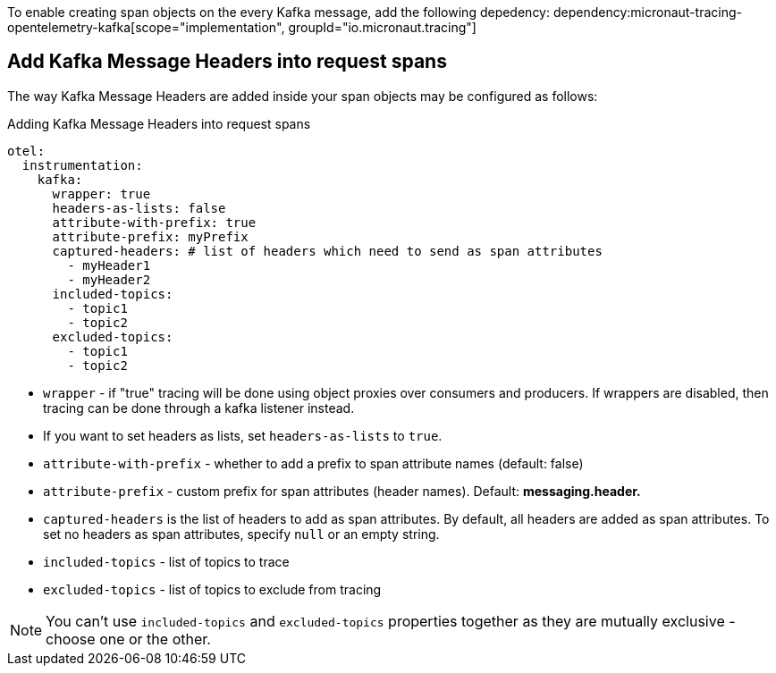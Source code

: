 To enable creating span objects on the every Kafka message, add the following depedency:
dependency:micronaut-tracing-opentelemetry-kafka[scope="implementation", groupId="io.micronaut.tracing"]

== Add Kafka Message Headers into request spans

The way Kafka Message Headers are added inside your span objects may be configured as follows: 

.Adding Kafka Message Headers into request spans
[configuration]
----
otel:
  instrumentation:
    kafka:
      wrapper: true
      headers-as-lists: false
      attribute-with-prefix: true
      attribute-prefix: myPrefix
      captured-headers: # list of headers which need to send as span attributes
        - myHeader1
        - myHeader2
      included-topics:
        - topic1
        - topic2
      excluded-topics:
        - topic1
        - topic2
----

- `wrapper` - if "true" tracing will be done using object proxies over consumers and producers. If wrappers are disabled, then tracing can be done through a kafka listener instead.
- If you want to set headers as lists, set `headers-as-lists` to `true`.
- `attribute-with-prefix` - whether to add a prefix to span attribute names (default: false)
- `attribute-prefix` - custom prefix for span attributes (header names). Default: *messaging.header.*
- `captured-headers` is the list of headers to add as span attributes. By default, all headers are added as span attributes. To set no headers as span attributes, specify `null` or an empty string.
- `included-topics` - list of topics to trace
- `excluded-topics` - list of topics to exclude from tracing

NOTE: You can't use `included-topics` and `excluded-topics` properties together as they are mutually exclusive - choose one or the other.
